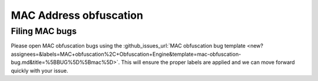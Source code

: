 .. sectionauthor:: Jamie Duncan <jamie.e.duncan@gmail.com>

=======================
MAC Address obfuscation
=======================




Filing MAC bugs
----------------
Please open MAC obfuscation bugs using the :github_issues_url:`MAC obfuscation bug template <new?assignees=&labels=MAC+obfuscation%2C+Obfuscation+Engine&template=mac-obfuscation-bug.md&title=%5BBUG%5D%5Bmac%5D>`. This will ensure the proper labels are applied and we can move forward quickly with your issue.
